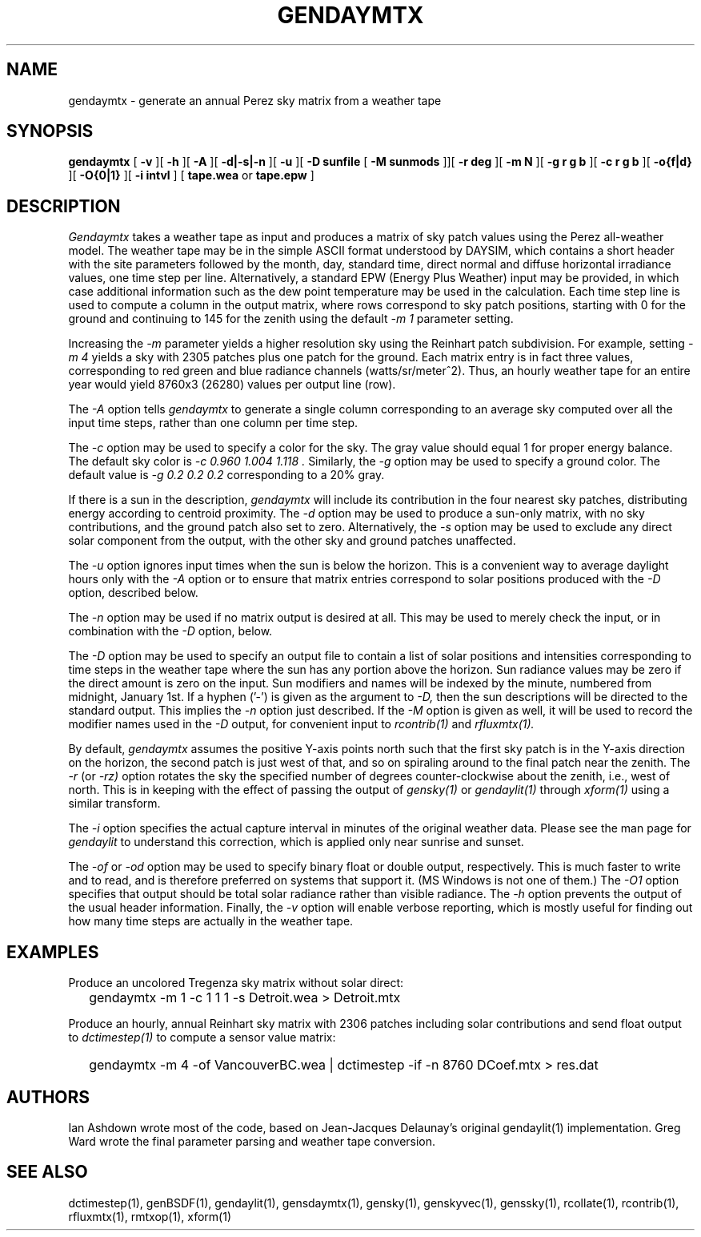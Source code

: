 .\" RCSid $Id: gendaymtx.1,v 1.19 2025/02/26 20:39:28 greg Exp $
.TH GENDAYMTX 1 01/19/13 RADIANCE
.SH NAME
gendaymtx - generate an annual Perez sky matrix from a weather tape
.SH SYNOPSIS
.B gendaymtx
[
.B "\-v"
][
.B "\-h"
][
.B "\-A"
][
.B "\-d|\-s|\-n"
][
.B "\-u"
][
.B "\-D sunfile"
[
.B "\-M sunmods"
]][
.B "\-r deg"
][
.B "\-m N"
][
.B "\-g r g b"
][
.B "\-c r g b"
][
.B "-o{f|d}"
][
.B "\-O{0|1}"
][
.B "\-i intvl"
]
[
.B "tape.wea"
or
.B "tape.epw"
]
.SH DESCRIPTION
.I Gendaymtx
takes a weather tape as input and produces a matrix of sky patch
values using the Perez all-weather model.
The weather tape may be in the simple ASCII format understood
by DAYSIM, which contains a short header with the site parameters followed
by the month, day, standard time, direct normal and diffuse horizontal
irradiance values, one time step per line.
Alternatively, a standard EPW (Energy Plus Weather) input may be provided,
in which case additional information such as the dew point temperature may
be used in the calculation.
Each time step line is used to compute a column in the output matrix,
where rows correspond to sky patch positions, starting with 0 for
the ground and continuing to 145 for the zenith using the default
.I "\-m 1"
parameter setting.
.PP
Increasing the
.I \-m
parameter yields a higher resolution
sky using the Reinhart patch subdivision.
For example, setting
.I "\-m 4"
yields a sky with 2305 patches plus one patch for the ground.
Each matrix entry is in fact three values, corresponding to
red green and blue radiance channels (watts/sr/meter^2).
Thus, an hourly weather tape for an entire year would
yield 8760x3 (26280) values per output line (row).
.PP
The
.I \-A
option tells
.I gendaymtx
to generate a single column corresponding to an average sky
computed over all the input time steps, rather than one
column per time step.
.PP
The
.I \-c
option may be used to specify a color for the sky.
The gray value should equal 1 for proper energy balance.
The default sky color is
.I "\-c 0.960 1.004 1.118".
Similarly, the
.I \-g
option may be used to specify a ground color.
The default value is
.I "\-g 0.2 0.2 0.2"
corresponding to a 20% gray.
.PP
If there is a sun in the description,
.I gendaymtx
will include its contribution in the four nearest sky patches,
distributing energy according to centroid proximity.
The
.I \-d
option may be used to produce a sun-only matrix, with no sky contributions,
and the ground patch also set to zero.
Alternatively, the
.I \-s
option may be used to exclude any direct solar component from the output,
with the other sky and ground patches unaffected.
.PP
The
.I \-u
option ignores input times when the sun is below the horizon.
This is a convenient way to average daylight hours only with the
.I \-A
option or to ensure that matrix entries correspond to solar positions
produced with the
.I \-D
option, described below.
.PP
The
.I \-n
option may be used if no matrix output is desired at all.
This may be used to merely check the input, or in combination with the
.I \-D
option, below.
.PP
The
.I \-D
option may be used to specify an output file to contain a list of
solar positions and intensities corresponding to time steps in the
weather tape where the sun has any portion above the horizon.
Sun radiance values may be zero if the direct amount is zero on the input.
Sun modifiers and names will be indexed by the minute, numbered from
midnight, January 1st.
If a hyphen ('-') is given as the argument to
.I \-D,
then the sun descriptions  will be directed to the standard output.
This implies the
.I \-n
option just described.
If the
.I \-M
option is given as well, it will be used to record the modifier
names used in the
.I \-D
output, for convenient input to
.I rcontrib(1)
and
.I rfluxmtx(1).
.PP
By default,
.I gendaymtx
assumes the positive Y-axis points north such that the first sky patch
is in the Y-axis direction on the horizon, the second patch is just
west of that, and so on spiraling around to the final patch near the zenith.
The
.I \-r
(or
.I \-rz)
option rotates the sky the specified number of degrees counter-clockwise
about the zenith, i.e., west of north.
This is in keeping with the effect of passing the output of
.I gensky(1)
or
.I gendaylit(1)
through
.I xform(1)
using a similar transform.
.PP
The
.I \-i
option specifies the actual capture interval in minutes of the original
weather data.
Please see the man page for
.I gendaylit
to understand this correction, which is applied only near sunrise and
sunset.
.PP
The
.I \-of
or
.I \-od
option may be used to specify binary float or double output, respectively.
This is much faster to write and to read, and is therefore preferred on
systems that support it.
(MS Windows is not one of them.)\0
The
.I \-O1
option specifies that output should be total solar radiance rather
than visible radiance.
The
.I \-h
option prevents the output of the usual header information.
Finally, the
.I \-v
option will enable verbose reporting, which is mostly useful for
finding out how many time steps are actually in the weather tape.
.SH EXAMPLES
Produce an uncolored Tregenza sky matrix without solar direct:
.IP "" .2i
gendaymtx -m 1 -c 1 1 1 -s Detroit.wea > Detroit.mtx
.PP
Produce an hourly, annual Reinhart sky matrix
with 2306 patches including solar contributions
and send float output to
.I dctimestep(1)
to compute a sensor value matrix:
.IP "" .2i
gendaymtx -m 4 -of VancouverBC.wea | dctimestep -if -n 8760 DCoef.mtx > res.dat
.SH AUTHORS
Ian Ashdown wrote most of the code,
based on Jean-Jacques Delaunay's original gendaylit(1) implementation.
Greg Ward wrote the final parameter parsing and weather tape conversion.
.SH "SEE ALSO"
dctimestep(1), genBSDF(1), gendaylit(1), gensdaymtx(1), gensky(1),
genskyvec(1), genssky(1),
rcollate(1), rcontrib(1), rfluxmtx(1), rmtxop(1), xform(1)
